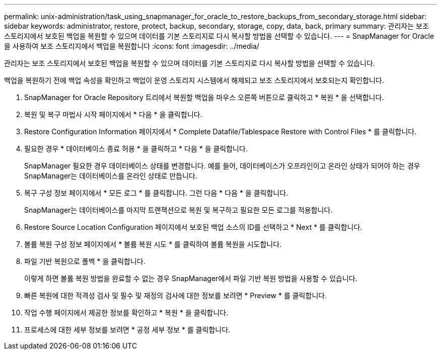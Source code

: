 ---
permalink: unix-administration/task_using_snapmanager_for_oracle_to_restore_backups_from_secondary_storage.html 
sidebar: sidebar 
keywords: administrator, restore, protect, backup, secondary, storage, copy, data, back, primary 
summary: 관리자는 보조 스토리지에서 보호된 백업을 복원할 수 있으며 데이터를 기본 스토리지로 다시 복사할 방법을 선택할 수 있습니다. 
---
= SnapManager for Oracle을 사용하여 보조 스토리지에서 백업을 복원합니다
:icons: font
:imagesdir: ../media/


[role="lead"]
관리자는 보조 스토리지에서 보호된 백업을 복원할 수 있으며 데이터를 기본 스토리지로 다시 복사할 방법을 선택할 수 있습니다.

백업을 복원하기 전에 백업 속성을 확인하고 백업이 운영 스토리지 시스템에서 해제되고 보조 스토리지에서 보호되는지 확인합니다.

. SnapManager for Oracle Repository 트리에서 복원할 백업을 마우스 오른쪽 버튼으로 클릭하고 * 복원 * 을 선택합니다.
. 복원 및 복구 마법사 시작 페이지에서 * 다음 * 을 클릭합니다.
. Restore Configuration Information 페이지에서 * Complete Datafile/Tablespace Restore with Control Files * 를 클릭합니다.
. 필요한 경우 * 데이터베이스 종료 허용 * 을 클릭하고 * 다음 * 을 클릭합니다.
+
SnapManager 필요한 경우 데이터베이스 상태를 변경합니다. 예를 들어, 데이터베이스가 오프라인이고 온라인 상태가 되어야 하는 경우 SnapManager는 데이터베이스를 온라인 상태로 만듭니다.

. 복구 구성 정보 페이지에서 * 모든 로그 * 를 클릭합니다. 그런 다음 * 다음 * 을 클릭합니다.
+
SnapManager는 데이터베이스를 마지막 트랜잭션으로 복원 및 복구하고 필요한 모든 로그를 적용합니다.

. Restore Source Location Configuration 페이지에서 보호된 백업 소스의 ID를 선택하고 * Next * 를 클릭합니다.
. 볼륨 복원 구성 정보 페이지에서 * 볼륨 복원 시도 * 를 클릭하여 볼륨 복원을 시도합니다.
. 파일 기반 복원으로 폴백 * 을 클릭합니다.
+
이렇게 하면 볼륨 복원 방법을 완료할 수 없는 경우 SnapManager에서 파일 기반 복원 방법을 사용할 수 있습니다.

. 빠른 복원에 대한 적격성 검사 및 필수 및 재정의 검사에 대한 정보를 보려면 * Preview * 를 클릭합니다.
. 작업 수행 페이지에서 제공한 정보를 확인하고 * 복원 * 을 클릭합니다.
. 프로세스에 대한 세부 정보를 보려면 * 공정 세부 정보 * 를 클릭합니다.

